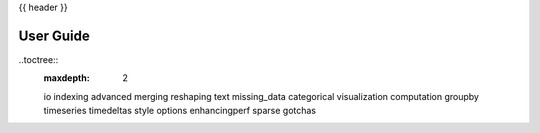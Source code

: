 {{ header }}

.. _user_guide:

==========
User Guide
==========

..toctree::
   :maxdepth: 2

   io
   indexing
   advanced
   merging
   reshaping
   text
   missing_data
   categorical
   visualization
   computation
   groupby
   timeseries
   timedeltas
   style
   options
   enhancingperf
   sparse
   gotchas
